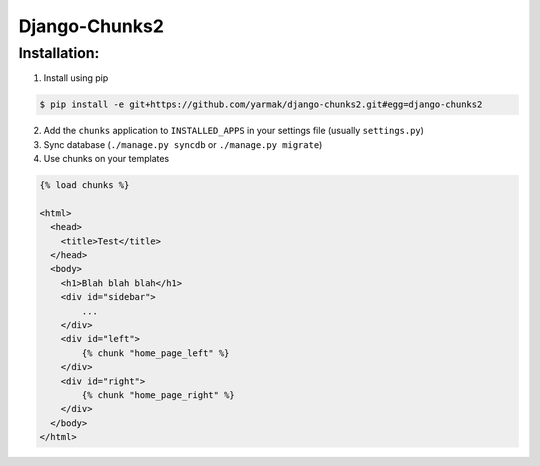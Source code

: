 Django-Chunks2
==============

Installation:
-------------

1. Install using pip

.. code-block:: bash

    $ pip install -e git+https://github.com/yarmak/django-chunks2.git#egg=django-chunks2

2. Add the ``chunks`` application to ``INSTALLED_APPS`` in your settings file (usually ``settings.py``)
3. Sync database (``./manage.py syncdb`` or ``./manage.py migrate``)
4. Use chunks on your templates

.. code-block:: html

    {% load chunks %}

    <html>
      <head>
        <title>Test</title>
      </head>
      <body>
        <h1>Blah blah blah</h1>
        <div id="sidebar">
            ...
        </div>
        <div id="left">
            {% chunk "home_page_left" %}
        </div>
        <div id="right">
            {% chunk "home_page_right" %}
        </div>
      </body>
    </html>

